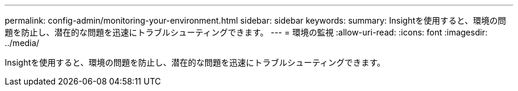 ---
permalink: config-admin/monitoring-your-environment.html 
sidebar: sidebar 
keywords:  
summary: Insightを使用すると、環境の問題を防止し、潜在的な問題を迅速にトラブルシューティングできます。 
---
= 環境の監視
:allow-uri-read: 
:icons: font
:imagesdir: ../media/


[role="lead"]
Insightを使用すると、環境の問題を防止し、潜在的な問題を迅速にトラブルシューティングできます。
